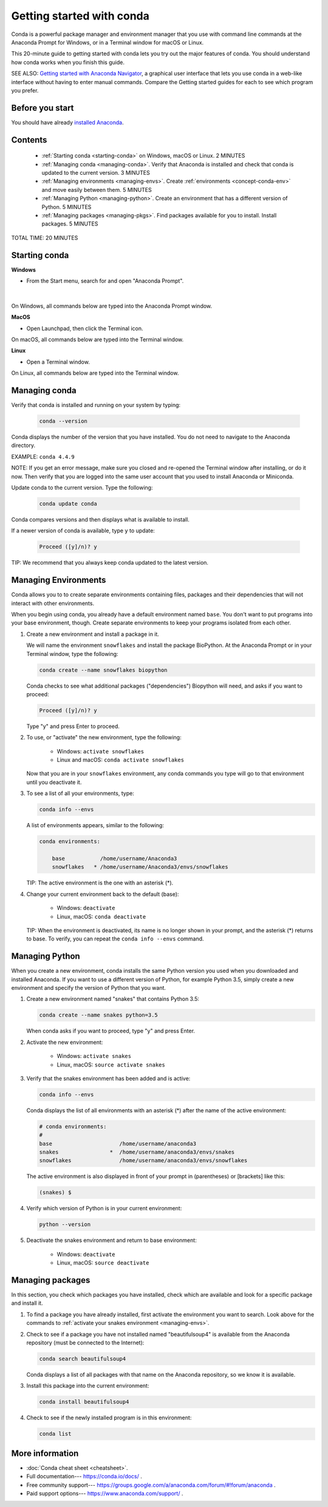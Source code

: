 ==========================
Getting started with conda
==========================

.. _navigator-starting:

Conda is a powerful package manager and environment manager that
you use with command line commands at the Anaconda Prompt for Windows,
or in a Terminal window for macOS or Linux.

This 20-minute guide to getting started with conda lets you try out
the major features of conda. You should understand how conda works
when you finish this guide.

SEE ALSO: `Getting started with Anaconda Navigator
<https://docs.anaconda.com/anaconda/navigator/getting-started>`_, a
graphical user interface that lets you use conda in a web-like interface
without having to enter manual commands. Compare the Getting started
guides for each to see which program you prefer.

Before you start
================

You should have already `installed
Anaconda <https://docs.anaconda.com/anaconda/install/>`_.

Contents
========

 - :ref:`Starting conda <starting-conda>` on Windows, macOS or Linux. 2 MINUTES

 - :ref:`Managing conda <managing-conda>`. Verify that Anaconda is installed and check that conda is updated to the current version. 3 MINUTES

 - :ref:`Managing environments <managing-envs>`. Create :ref:`environments <concept-conda-env>` and move easily between them.  5 MINUTES

 - :ref:`Managing Python <managing-python>`. Create an environment that has a different version of Python. 5 MINUTES

 - :ref:`Managing packages <managing-pkgs>`. Find packages available for you to install. Install packages. 5 MINUTES

TOTAL TIME: 20 MINUTES


.. _starting-conda:

Starting conda
==============

**Windows**

* From the Start menu, search for and open "Anaconda Prompt".

.. figure:: /img/anaconda-prompt.png
   :width: 50%

   ..

|

On Windows, all commands below are typed into the Anaconda Prompt window.

**MacOS**

* Open Launchpad, then click the Terminal icon.

On macOS, all commands below are typed into the Terminal window.

**Linux**

* Open a Terminal window.

On Linux, all commands below are typed into the Terminal window.

.. _managing-conda:

Managing conda
===============

Verify that conda is installed and running on your system by typing:

 .. code::

    conda --version

Conda displays the number of the version that you have installed. You do not
need to navigate to the Anaconda directory.

EXAMPLE: ``conda 4.4.9``

NOTE: If you get an error message, make sure you closed and re-opened the
Terminal window after installing, or do it now. Then verify that you are logged
into the same user account that you used to install Anaconda or Miniconda.

Update conda to the current version. Type the following:

 .. code::

     conda update conda

Conda compares versions and then displays what is available to install.

If a newer version of conda is available, type ``y`` to update:

 .. code::

    Proceed ([y]/n)? y

TIP: We recommend that you always keep conda updated to the latest version.

.. _managing-envs:

Managing Environments
=====================

Conda allows you to to create separate environments containing files, packages
and their dependencies that will not interact with other environments.

When you begin using conda, you already have a default environment named
``base``. You don't want to put programs into your base environment, though.
Create separate environments to keep your programs isolated from each other.

#. Create a new environment and install a package in it.

   We will name the environment ``snowflakes`` and install the package
   BioPython. At the Anaconda Prompt or in your Terminal window, type
   the following:

   .. code::

      conda create --name snowflakes biopython

   Conda checks to see what additional packages ("dependencies")
   Biopython will need, and asks if you want to proceed:

   .. code::

      Proceed ([y]/n)? y

   Type "y" and press Enter to proceed.

#. To use, or "activate" the new environment, type the following:

     * Windows:  ``activate snowflakes``
     * Linux and macOS: ``conda activate snowflakes``

   Now that you are in your ``snowflakes`` environment, any conda
   commands you type will go to that environment until
   you deactivate it.

#. To see a list of all your environments, type:

   .. code::

      conda info --envs

   A list of environments appears, similar to the following:

   .. code::

      conda environments:

          base           /home/username/Anaconda3
          snowflakes   * /home/username/Anaconda3/envs/snowflakes

   TIP: The active environment is the one with an asterisk (*).

#. Change your current environment back to the default (base):

     * Windows:  ``deactivate``
     * Linux, macOS: ``conda deactivate``

   TIP: When the environment is deactivated, its name is no
   longer shown in your prompt, and the asterisk (*) returns to base.
   To verify, you can repeat the  ``conda info --envs`` command.


.. _managing-python:

Managing Python
===============

When you create a new environment, conda installs the same Python version you
used when you downloaded and installed Anaconda. If you want to use a different
version of Python, for example Python 3.5, simply create a new environment and
specify the version of Python that you want.

#. Create a new environment named "snakes" that contains Python 3.5:

   .. code::

      conda create --name snakes python=3.5

   When conda asks if you want to proceed, type "y" and press Enter.

#. Activate the new environment:

     * Windows:  ``activate snakes``
     * Linux, macOS: ``source activate snakes``

#. Verify that the snakes environment has been added and is active:

   .. code::

      conda info --envs

   Conda displays the list of all environments with an asterisk (*)
   after the name of the active environment:

   .. code::

     # conda environments:
     #
     base                     /home/username/anaconda3
     snakes                *  /home/username/anaconda3/envs/snakes
     snowflakes               /home/username/anaconda3/envs/snowflakes

   The active environment is also displayed in front of your prompt in
   (parentheses) or [brackets] like this:

   .. code::

     (snakes) $

#. Verify which version of Python is in your current
   environment:

   .. code::

      python --version

#. Deactivate the snakes environment and return to base environment:

     * Windows: ``deactivate``
     * Linux, macOS: ``source deactivate``


.. _managing-pkgs:

Managing packages
=================

In this section, you check which packages you have installed,
check which are available and look for a specific package and
install it.

#. To find a package you have already installed, first activate the environment
   you want to search. Look above for the commands to
   :ref:`activate your snakes environment <managing-envs>`.

#. Check to see if a package you have not installed named
   "beautifulsoup4" is available from the Anaconda repository
   (must be connected to the Internet):

   .. code::

      conda search beautifulsoup4

   Conda displays a list of all packages with that name on the Anaconda
   repository, so we know it is available.

#. Install this package into the current environment:

   .. code::

      conda install beautifulsoup4

#. Check to see if the newly installed program is in this environment:

   .. code::

      conda list


More information
================

* :doc:`Conda cheat sheet <cheatsheet>`.
* Full documentation--- https://conda.io/docs/ .
* Free community support--- https://groups.google.com/a/anaconda.com/forum/#!forum/anaconda .
* Paid support options--- https://www.anaconda.com/support/ .
